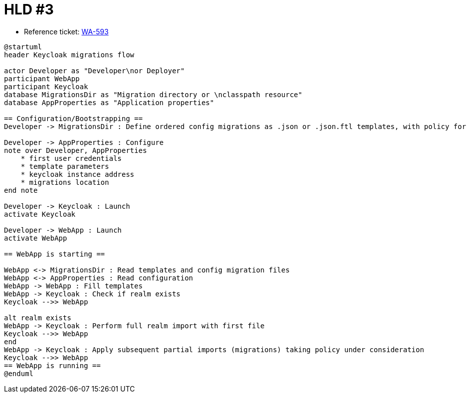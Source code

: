 = HLD #3

- Reference ticket: https://youtrack.silenteight.com/issue/WA-593[WA-593]

[plantuml,sequence-diagram,svg]
-----
@startuml
header Keycloak migrations flow

actor Developer as "Developer\nor Deployer"
participant WebApp
participant Keycloak
database MigrationsDir as "Migration directory or \nclasspath resource"
database AppProperties as "Application properties"

== Configuration/Bootstrapping ==
Developer -> MigrationsDir : Define ordered config migrations as .json or .json.ftl templates, with policy for each

Developer -> AppProperties : Configure
note over Developer, AppProperties
    * first user credentials
    * template parameters
    * keycloak instance address
    * migrations location
end note

Developer -> Keycloak : Launch
activate Keycloak

Developer -> WebApp : Launch
activate WebApp

== WebApp is starting ==

WebApp <-> MigrationsDir : Read templates and config migration files
WebApp <-> AppProperties : Read configuration
WebApp -> WebApp : Fill templates
WebApp -> Keycloak : Check if realm exists
Keycloak -->> WebApp

alt realm exists
WebApp -> Keycloak : Perform full realm import with first file
Keycloak -->> WebApp
end
WebApp -> Keycloak : Apply subsequent partial imports (migrations) taking policy under consideration
Keycloak -->> WebApp
== WebApp is running ==
@enduml
-----
